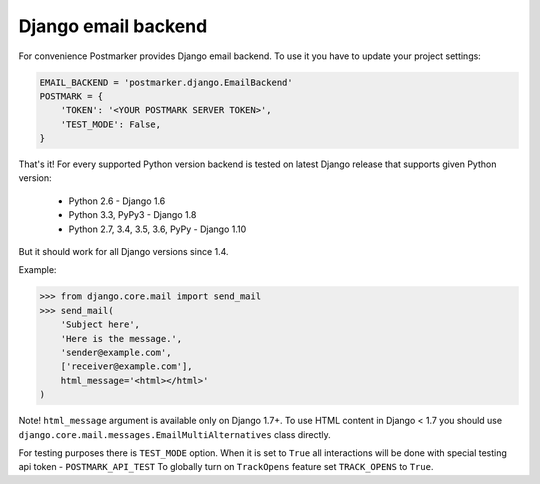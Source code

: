 .. _django:

Django email backend
====================

For convenience Postmarker provides Django email backend. To use it you have to update your project settings:


.. code-block:: python

    EMAIL_BACKEND = 'postmarker.django.EmailBackend'
    POSTMARK = {
        'TOKEN': '<YOUR POSTMARK SERVER TOKEN>',
        'TEST_MODE': False,
    }

That's it!
For every supported Python version backend is tested on latest Django release that supports given Python version:

 - Python 2.6 - Django 1.6
 - Python 3.3, PyPy3 - Django 1.8
 - Python 2.7, 3.4, 3.5, 3.6, PyPy - Django 1.10

But it should work for all Django versions since 1.4.


Example:

.. code-block:: python

    >>> from django.core.mail import send_mail
    >>> send_mail(
        'Subject here',
        'Here is the message.',
        'sender@example.com',
        ['receiver@example.com'],
        html_message='<html></html>'
    )

Note! ``html_message`` argument is available only on Django 1.7+.
To use HTML content in Django < 1.7 you should use ``django.core.mail.messages.EmailMultiAlternatives`` class directly.

For testing purposes there is ``TEST_MODE`` option.
When it is set to ``True`` all interactions will be done with special testing api token - ``POSTMARK_API_TEST``
To globally turn on ``TrackOpens`` feature set ``TRACK_OPENS`` to ``True``.